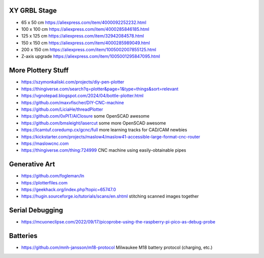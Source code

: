 XY GRBL Stage
-------------

* 65 x 50 cm  https://aliexpress.com/item/4000092252232.html
* 100 x 100 cm  https://aliexpress.com/item/4000285846185.html
* 125 x 125 cm  https://aliexpress.com/item/32942084578.html
* 150 x 150 cm  https://aliexpress.com/item/4000285989049.html
* 200 x 150 cm  https://aliexpress.com/item/1005002007855125.html
* Z-axis upgrade  https://aliexpress.com/item/1005001295847095.html


More Plottery Stuff
-------------------

* https://szymonkaliski.com/projects/diy-pen-plotter
* https://thingiverse.com/search?q=plotter&page=1&type=things&sort=relevant
* https://vgnotepad.blogspot.com/2024/04/bottle-plotter.html
* https://github.com/maxvfischer/DIY-CNC-machine
* https://github.com/LiciaHe/threadPlotter
* https://github.com/0xPIT/AlClosure  some OpenSCAD awesome
* https://github.com/bmsleight/lasercut  some more OpenSCAD awesome
* https://lcamtuf.coredump.cx/gcnc/full  more learning tracks for CAD/CAM newbies
* https://kickstarter.com/projects/maslow4/maslow41-accessible-large-format-cnc-router
* https://maslowcnc.com
* https://thingiverse.com/thing:724999  CNC machine using easily-obtainable pipes


Generative Art
--------------

* https://github.com/fogleman/ln
* https://plotterfiles.com
* https://geekhack.org/index.php?topic=65747.0
* https://hugin.sourceforge.io/tutorials/scans/en.shtml  stitching scanned images together


Serial Debugging
----------------

* https://mcuoneclipse.com/2022/09/17/picoprobe-using-the-raspberry-pi-pico-as-debug-probe


Batteries
---------

* https://github.com/mnh-jansson/m18-protocol  Milwaukee M18 battery protocol (charging, etc.)
